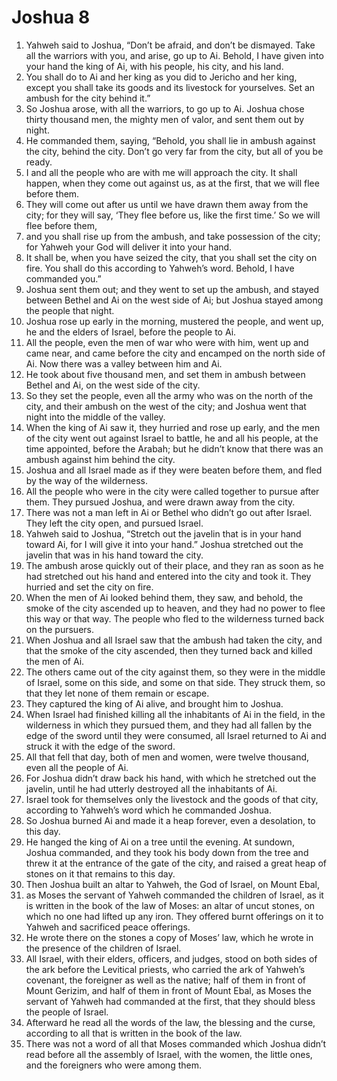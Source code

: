 ﻿
* Joshua 8
1. Yahweh said to Joshua, “Don’t be afraid, and don’t be dismayed. Take all the warriors with you, and arise, go up to Ai. Behold, I have given into your hand the king of Ai, with his people, his city, and his land. 
2. You shall do to Ai and her king as you did to Jericho and her king, except you shall take its goods and its livestock for yourselves. Set an ambush for the city behind it.” 
3. So Joshua arose, with all the warriors, to go up to Ai. Joshua chose thirty thousand men, the mighty men of valor, and sent them out by night. 
4. He commanded them, saying, “Behold, you shall lie in ambush against the city, behind the city. Don’t go very far from the city, but all of you be ready. 
5. I and all the people who are with me will approach the city. It shall happen, when they come out against us, as at the first, that we will flee before them. 
6. They will come out after us until we have drawn them away from the city; for they will say, ‘They flee before us, like the first time.’ So we will flee before them, 
7. and you shall rise up from the ambush, and take possession of the city; for Yahweh your God will deliver it into your hand. 
8. It shall be, when you have seized the city, that you shall set the city on fire. You shall do this according to Yahweh’s word. Behold, I have commanded you.” 
9. Joshua sent them out; and they went to set up the ambush, and stayed between Bethel and Ai on the west side of Ai; but Joshua stayed among the people that night. 
10. Joshua rose up early in the morning, mustered the people, and went up, he and the elders of Israel, before the people to Ai. 
11. All the people, even the men of war who were with him, went up and came near, and came before the city and encamped on the north side of Ai. Now there was a valley between him and Ai. 
12. He took about five thousand men, and set them in ambush between Bethel and Ai, on the west side of the city. 
13. So they set the people, even all the army who was on the north of the city, and their ambush on the west of the city; and Joshua went that night into the middle of the valley. 
14. When the king of Ai saw it, they hurried and rose up early, and the men of the city went out against Israel to battle, he and all his people, at the time appointed, before the Arabah; but he didn’t know that there was an ambush against him behind the city. 
15. Joshua and all Israel made as if they were beaten before them, and fled by the way of the wilderness. 
16. All the people who were in the city were called together to pursue after them. They pursued Joshua, and were drawn away from the city. 
17. There was not a man left in Ai or Bethel who didn’t go out after Israel. They left the city open, and pursued Israel. 
18. Yahweh said to Joshua, “Stretch out the javelin that is in your hand toward Ai, for I will give it into your hand.” Joshua stretched out the javelin that was in his hand toward the city. 
19. The ambush arose quickly out of their place, and they ran as soon as he had stretched out his hand and entered into the city and took it. They hurried and set the city on fire. 
20. When the men of Ai looked behind them, they saw, and behold, the smoke of the city ascended up to heaven, and they had no power to flee this way or that way. The people who fled to the wilderness turned back on the pursuers. 
21. When Joshua and all Israel saw that the ambush had taken the city, and that the smoke of the city ascended, then they turned back and killed the men of Ai. 
22. The others came out of the city against them, so they were in the middle of Israel, some on this side, and some on that side. They struck them, so that they let none of them remain or escape. 
23. They captured the king of Ai alive, and brought him to Joshua. 
24. When Israel had finished killing all the inhabitants of Ai in the field, in the wilderness in which they pursued them, and they had all fallen by the edge of the sword until they were consumed, all Israel returned to Ai and struck it with the edge of the sword. 
25. All that fell that day, both of men and women, were twelve thousand, even all the people of Ai. 
26. For Joshua didn’t draw back his hand, with which he stretched out the javelin, until he had utterly destroyed all the inhabitants of Ai. 
27. Israel took for themselves only the livestock and the goods of that city, according to Yahweh’s word which he commanded Joshua. 
28. So Joshua burned Ai and made it a heap forever, even a desolation, to this day. 
29. He hanged the king of Ai on a tree until the evening. At sundown, Joshua commanded, and they took his body down from the tree and threw it at the entrance of the gate of the city, and raised a great heap of stones on it that remains to this day. 
30. Then Joshua built an altar to Yahweh, the God of Israel, on Mount Ebal, 
31. as Moses the servant of Yahweh commanded the children of Israel, as it is written in the book of the law of Moses: an altar of uncut stones, on which no one had lifted up any iron. They offered burnt offerings on it to Yahweh and sacrificed peace offerings. 
32. He wrote there on the stones a copy of Moses’ law, which he wrote in the presence of the children of Israel. 
33. All Israel, with their elders, officers, and judges, stood on both sides of the ark before the Levitical priests, who carried the ark of Yahweh’s covenant, the foreigner as well as the native; half of them in front of Mount Gerizim, and half of them in front of Mount Ebal, as Moses the servant of Yahweh had commanded at the first, that they should bless the people of Israel. 
34. Afterward he read all the words of the law, the blessing and the curse, according to all that is written in the book of the law. 
35. There was not a word of all that Moses commanded which Joshua didn’t read before all the assembly of Israel, with the women, the little ones, and the foreigners who were among them. 
